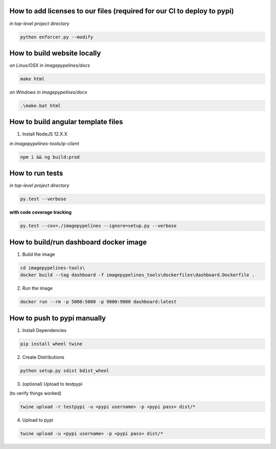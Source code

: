 How to add licenses to our files (required for our CI to deploy to pypi)
------------------------------------------------------

*in top-level project directory*

.. code-block:: shell

   python enforcer.py --modify

.. _____________________________________________________________________________

How to build website locally
----------------------------

*on Linux/OSX*
*in imagepypelines/docs*

.. code-block:: shell

   make html

*on Windows*
*in imagepypelines/docs*

.. code-block:: shell

   .\make.bat html

.. _____________________________________________________________________________


How to build angular template files
-----------------------------------

1. Install NodeJS 12.X.X

*in imagepypelines-tools/ip-client*

.. code-block:: shell

    npm i && ng build:prod

.. _____________________________________________________________________________

How to run tests
----------------

*in top-level project directory*

.. code-block:: console

   py.test --verbose


**with code coverage tracking**

.. code-block:: console

   py.test --cov=./imagepypelines --ignore=setup.py --verbose

.. _____________________________________________________________________________

How to build/run dashboard docker image
---------------------------------------

1. Build the image

.. code-block:: shell

    cd imagepypelines-tools\
    docker build --tag dashboard -f imagepypelines_tools\dockerfiles\dashboard.Dockerfile .


2. Run the image

.. code-block:: shell

   docker run --rm -p 5000:5000 -p 9000:9000 dashboard:latest



How to push to pypi manually
----------------------------

1. Install Dependencies

.. code-block:: shell

   pip install wheel twine


2. Create Distributions


.. code-block:: shell

   python setup.py sdist bdist_wheel


3. (optional) Upload to testpypi

(to verify things worked)


.. code-block:: shell

   twine upload -r testpypi -u <pypi username> -p <pypi pass> dist/*



4. Upload to pypi

.. code-block:: shell

  twine upload -u <pypi username> -p <pypi pass> dist/*
